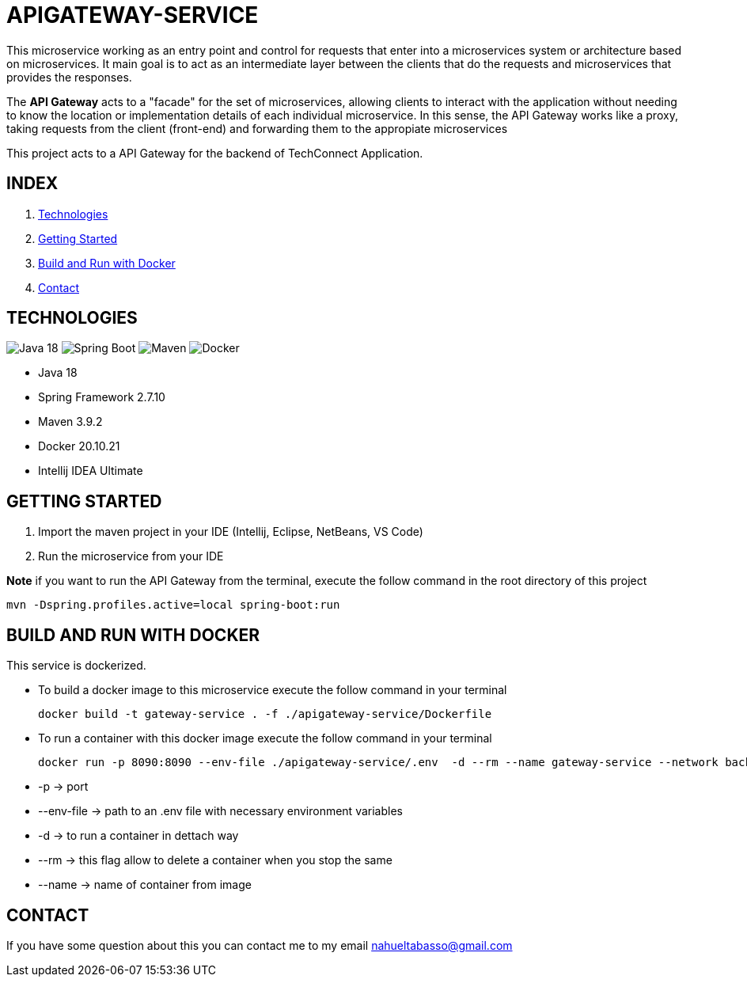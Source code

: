 = APIGATEWAY-SERVICE

This microservice working as an entry point and control for requests that enter into a
microservices system or architecture based on microservices. It main goal is to act as an
intermediate layer between the clients that do the requests and microservices that
provides the responses.

The *API Gateway* acts to a "facade" for the set of microservices, allowing clients to
interact with the application without needing to know the location or implementation details
of each individual microservice. In this sense, the API Gateway works like a proxy, taking
requests from the client (front-end) and forwarding them to the appropiate microservices

This project acts to a API Gateway for the backend of TechConnect Application.

== INDEX

1. <<technologies, Technologies>>
2. <<getting-started, Getting Started>>
3. <<docker, Build and Run with Docker>>
4. <<contact, Contact>>

[[technologies]]
== TECHNOLOGIES

image:https://img.shields.io/badge/Java_18-✓-blue.svg[Java 18, title="Java 18", alt="Java 18"]
image:https://img.shields.io/badge/Spring_Boot_2.7.10-✓-Green.svg[Spring Boot, title="Spring Boot", alt="Spring Boot"]
image:https://img.shields.io/badge/maven-✓-blue.svg[Maven, title="Maven", alt="Maven"]
image:https://img.shields.io/badge/Docker-✓-blue.svg[Docker, title="Docker", alt="Docker"]

* Java 18
* Spring Framework 2.7.10
* Maven 3.9.2
* Docker 20.10.21
* Intellij IDEA Ultimate

[[getting-started]]
== GETTING STARTED

1. Import the maven project in your IDE (Intellij, Eclipse, NetBeans, VS Code)
2. Run the microservice from your IDE

*Note* if you want to run the API Gateway from the terminal, execute the follow command
in the root directory of this project
[source]
mvn -Dspring.profiles.active=local spring-boot:run

[[docker]]
== BUILD AND RUN WITH DOCKER

This service is dockerized.

* To build a docker image to this microservice execute the follow command in your terminal
[source]
docker build -t gateway-service . -f ./apigateway-service/Dockerfile

* To run a container with this docker image execute the follow command in your terminal
[source]
docker run -p 8090:8090 --env-file ./apigateway-service/.env  -d --rm --name gateway-service --network backend gateway-service

    * -p -> port
    * --env-file -> path to an .env file with necessary environment variables
    * -d -> to run a container in dettach way
    * --rm -> this flag allow to delete a container when you stop the same
    * --name -> name of container from image

[[contact]]
== CONTACT
If you have some question about this you can contact me to my email nahueltabasso@gmail.com
